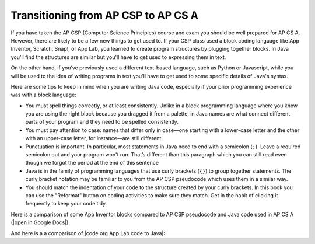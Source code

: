 Transitioning from AP CSP to AP CS A
====================================

If you have taken the AP CSP (Computer Science Principles) course and exam you
should be well prepared for AP CS A. However, there are likely to be a few new
things to get used to. If your CSP class used a block coding language like App
Inventor, Scratch, Snap!, or App Lab, you learned to create program structures
by plugging together blocks. In Java you'll find the structures are similar but
you'll have to get used to expressing them in text.

On the other hand, if you’ve previously used a different text-based language,
such as Python or Javascript, while you will be used to the idea of writing
programs in text you'll have to get used to some specific details of Java's
syntax.

Here are some tips to keep in mind when you are writing Java code, especially if
your prior programming experience was with a block language:

- You must spell things correctly, or at least consistently. Unlike in a block
  programming language where you know you are using the right block because you
  dragged it from a palette, in Java names are what connect different parts of
  your program and they need to be spelled consistently.

- You must pay attention to case: names that differ only in case—one starting
  with a lower-case letter and the other with an upper-case letter, for
  instance—are still different.

- Punctuation is important. In particular, most statements in Java need to end
  with a semicolon (``;``). Leave a required semicolon out and your program
  won't run. That’s different than this paragraph which you can still read even
  though we forgot the period at the end of this sentence

- Java is in the family of programming languages that use curly brackets
  (``{}``) to group together statements. The curly bracket notation may be
  familiar to you from the AP CSP pseudocode which uses them in a similar way. 

- You should match the indentation of your code to the structure created by your
  curly brackets. In this book you can use the "Reformat" button on coding
  activities to make sure they match. Get in the habit of clicking it frequently
  to keep your code tidy.

.. |open in Google Docs| raw:: html

   <a href="https://docs.google.com/document/d/1xhSAfzF1pH0nlUL94lmpdvd8fO4sa38cOuunXnJU4Bs/view" target="_blank">open in Google Docs</a>

.. |code.org App Lab code to Java| raw:: html

   <a href="https://docs.google.com/document/d/1LB6a36tRKGgTGJUcpT_3TspXFqn5luu1YU8YmYt1CQs/edit?usp=sharing" target="_blank">code.org App Lab code to Java</a>

Here is a comparison of some App Inventor blocks compared to AP CSP pseudocode and Java code used in AP CS A (|open in Google Docs|).

.. raw:: html

    <iframe src="https://docs.google.com/document/d/1xhSAfzF1pH0nlUL94lmpdvd8fO4sa38cOuunXnJU4Bs/view" style="max-width:100%; margin-left:5%; width:90%;"  height="600px"></iframe>

And here is a a comparison of |code.org App Lab code to Java|:

.. raw:: html

    <iframe src="https://docs.google.com/document/d/1LB6a36tRKGgTGJUcpT_3TspXFqn5luu1YU8YmYt1CQs/edit?usp=sharing" style="max-width:100%; margin-left:5%; width:90%;"  height="600px"></iframe>
